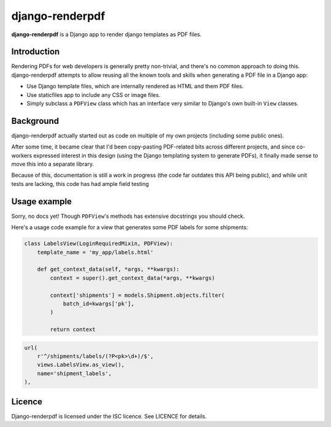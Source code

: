 django-renderpdf
================

**django-renderpdf** is a Django app to render django templates as PDF files.

Introduction
------------

Rendering PDFs for web developers is generally pretty non-trivial, and there's
no common approach to doing this. django-renderpdf attempts to allow reusing
all the known tools and skills when generating a PDF file in a Django app:

* Use Django template files, which are internally rendered as HTML and them PDF
  files.
* Use staticfiles app to include any CSS or image files.
* Simply subclass a ``PDFView`` class which has an interface very similar to
  Django's own built-in ``View`` classes.

Background
----------

django-renderpdf actually started out as code on multiple of my own projects
(including some public ones).

After some time, it became clear that I'd been copy-pasting PDF-related bits
across different projects, and since co-workers expressed interest in this
design (using the Django templating system to generate PDFs), it finally made
sense to move this into a separate library.

Because of this, documentation is still a work in progress (the code far
outdates this API being public), and while unit tests are lacking, this code
has had ample field testing

Usage example
-------------

Sorry, no docs yet! Though ``PDFView``'s methods has extensive docstrings you
should check.

Here's a usage code example for a view that generates some PDF labels for some
shipments:

.. code-block:: python

    class LabelsView(LoginRequiredMixin, PDFView):
        template_name = 'my_app/labels.html'

        def get_context_data(self, *args, **kwargs):
            context = super().get_context_data(*args, **kwargs)

            context['shipments'] = models.Shipment.objects.filter(
                batch_id=kwargs['pk'],
            )

            return context

.. code-block:: python

    url(
        r'^/shipments/labels/(?P<pk>\d+)/$',
        views.LabelsView.as_view(),
        name='shipment_labels',
    ),

Licence
-------

Django-renderpdf is licensed under the ISC licence. See LICENCE for details.

